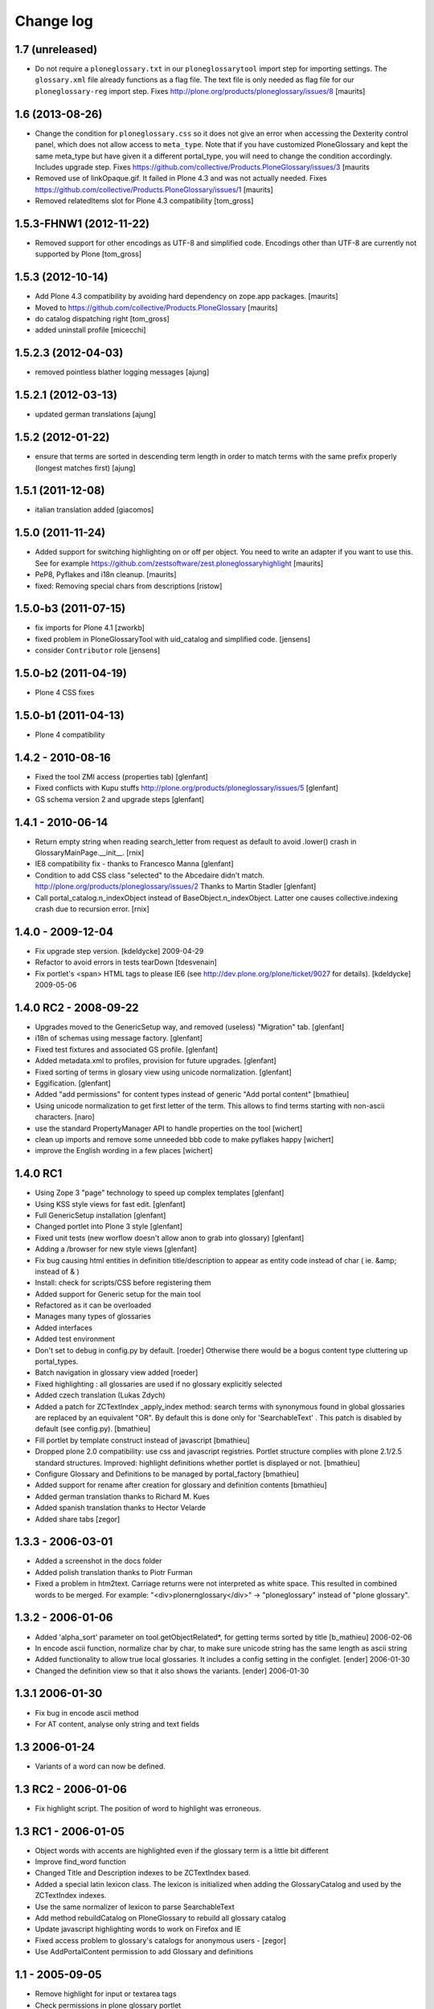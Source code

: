 ==========
Change log
==========

1.7 (unreleased)
================

- Do not require a ``ploneglossary.txt`` in our ``ploneglossarytool``
  import step for importing settings.  The ``glossary.xml`` file
  already functions as a flag file.  The text file is only needed as
  flag file for our ``ploneglossary-reg`` import step.
  Fixes http://plone.org/products/ploneglossary/issues/8
  [maurits]


1.6 (2013-08-26)
================

- Change the condition for ``ploneglossary.css`` so it does not give
  an error when accessing the Dexterity control panel, which does not
  allow access to ``meta_type``.  Note that if you have customized
  PloneGlossary and kept the same meta_type but have given it a
  different portal_type, you will need to change the condition
  accordingly.  Includes upgrade step.
  Fixes https://github.com/collective/Products.PloneGlossary/issues/3
  [maurits

- Removed use of linkOpaque.gif. It failed in Plone 4.3 and was not
  actually needed.
  Fixes https://github.com/collective/Products.PloneGlossary/issues/1
  [maurits]

- Removed relatedItems slot for Plone 4.3 compatibility
  [tom_gross]


1.5.3-FHNW1 (2012-11-22)
========================

- Removed support for other encodings as UTF-8 and simplified code.
  Encodings other than UTF-8 are currently not supported by Plone
  [tom_gross]


1.5.3 (2012-10-14)
==================

* Add Plone 4.3 compatibility by avoiding hard dependency on zope.app
  packages.
  [maurits]

* Moved to https://github.com/collective/Products.PloneGlossary
  [maurits]

* do catalog dispatching right
  [tom_gross]

* added uninstall profile
  [micecchi]


1.5.2.3 (2012-04-03)
====================

* removed pointless blather logging messages
  [ajung]


1.5.2.1 (2012-03-13)
====================

* updated german translations
  [ajung]


1.5.2 (2012-01-22)
==================

* ensure that terms are sorted in descending term length in order to match
  terms with the same prefix properly (longest matches first) 
  [ajung]


1.5.1 (2011-12-08)
==================

* italian translation added
  [giacomos]


1.5.0 (2011-11-24)
==================

* Added support for switching highlighting on or off per object.  You
  need to write an adapter if you want to use this.  See for example
  https://github.com/zestsoftware/zest.ploneglossaryhighlight
  [maurits]

* PeP8, Pyflakes and i18n cleanup.
  [maurits]

* fixed: Removing special chars from descriptions  [ristow]

1.5.0-b3 (2011-07-15)
=====================

* fix imports for Plone 4.1
  [zworkb]  

* fixed problem in PloneGlossaryTool with uid_catalog and simplified code.
  [jensens]

* consider ``Contributor`` role 
  [jensens]

1.5.0-b2 (2011-04-19)
======================

* Plone 4 CSS fixes

1.5.0-b1 (2011-04-13)
======================

* Plone 4 compatibility

1.4.2 - 2010-08-16
==================

* Fixed the tool ZMI access (properties tab)
  [glenfant]

* Fixed conflicts with Kupu stuffs http://plone.org/products/ploneglossary/issues/5
  [glenfant]

* GS schema version 2 and upgrade steps
  [glenfant]

1.4.1 - 2010-06-14
==================

* Return empty string when reading search_letter from request as default to
  avoid .lower() crash in GlossaryMainPage.__init__.
  [rnix]

* IE8 compatibility fix - thanks to Francesco Manna
  [glenfant]

* Condition to add CSS class "selected" to the Abcedaire didn't match.
  http://plone.org/products/ploneglossary/issues/2
  Thanks to Martin Stadler
  [glenfant]

* Call portal_catalog.n_indexObject instead of BaseObject.n_indexObject. Latter
  one causes collective.indexing crash due to recursion error.
  [rnix]

1.4.0 - 2009-12-04
==================

* Fix upgrade step version.
  [kdeldycke] 2009-04-29

* Refactor to avoid errors in tests tearDown
  [tdesvenain]

* Fix portlet's <span> HTML tags to please IE6
  (see http://dev.plone.org/plone/ticket/9027 for details).
  [kdeldycke] 2009-05-06


1.4.0 RC2 - 2008-09-22
======================

* Upgrades moved to the GenericSetup way, and removed (useless)
  "Migration" tab.
  [glenfant]

* i18n of schemas using message factory.
  [glenfant]

* Fixed test fixtures and associated GS profile.
  [glenfant]

* Added metadata.xml to profiles, provision for future upgrades.
  [glenfant]

* Fixed sorting of terms in glosary view using unicode normalization.
  [glenfant]

* Eggification.
  [glenfant]

* Added "add permissions" for content types instead of generic "Add portal
  content"
  [bmathieu]

* Using unicode normalization to get first letter of the term. This allows
  to find terms starting with non-ascii characters.
  [naro]

* use the standard PropertyManager API to handle properties on the tool
  [wichert]

* clean up imports and remove some unneeded bbb code to make pyflakes happy
  [wichert]

* improve the English wording in a few places
  [wichert]

1.4.0 RC1
=========

* Using Zope 3 "page" technology to speed up complex templates
  [glenfant]

* Using KSS style views for fast edit.
  [glenfant]

* Full GenericSetup installation
  [glenfant]

* Changed portlet into Plone 3 style
  [glenfant]

* Fixed unit tests (new worflow doesn't allow anon to grab into
  glossary)
  [glenfant]

* Adding a /browser for new style views
  [glenfant]

* Fix bug causing html entities in definition title/description to
  appear as entity code instead of char ( ie. &amp; instead of & )

* Install: check for scripts/CSS before registering them

* Added support for Generic setup for the main tool

* Refactored as it can be overloaded

* Manages many types of glossaries

* Added interfaces

* Added test environment

* Don't set to debug in config.py by default. [roeder]
  Otherwise there would be a bogus content type cluttering up portal_types.

* Batch navigation in glossary view added [roeder]

* Fixed highlighting : all glossaries are used if no glossary
  explicitly selected

* Added czech translation (Lukas Zdych)

* Added a patch for ZCTextIndex _apply_index method: search terms with
  synonymous found in global glossaries are replaced by an equivalent
  "OR". By default this is done only for 'SearchableText' . This patch
  is disabled by default (see config.py). [bmathieu]

* Fill portlet by template construct instead of javascript [bmathieu]

* Dropped plone 2.0 compatibility: use css and javascript
  registries. Portlet structure complies with plone 2.1/2.5 standard
  structures.  Improved: highlight definitions whether portlet is
  displayed or not. [bmathieu]

* Configure Glossary and Definitions to be managed by portal_factory
  [bmathieu]

* Added support for rename after creation for glossary and definition
  contents [bmathieu]

* Added german translation thanks to Richard M. Kues

* Added spanish translation thanks to Hector Velarde

* Added share tabs [zegor]

1.3.3 - 2006-03-01
==================

* Added a screenshot in the docs folder

* Added polish translation thanks to Piotr Furman

* Fixed a problem in htm2text. Carriage returns were not interpreted
  as white space. This resulted in combined words to be merged.  For
  example: "<div>plone\r\nglossary</div>" -> "ploneglossary" instead
  of "plone glossary".

1.3.2 - 2006-01-06
==================

* Added 'alpha_sort' parameter on tool.getObjectRelated*, for getting
  terms sorted by title [b_mathieu] 2006-02-06

* In encode ascii function, normalize char by char, to make sure
  unicode string has the same length as ascii string

* Added functionality to allow true local glossaries. It includes a
  config setting in the configlet. [ender] 2006-01-30

* Changed the definition view so that it also shows the variants.
  [ender] 2006-01-30

1.3.1 2006-01-30
================

* Fix bug in encode ascii method

* For AT content, analyse only string and text fields

1.3 2006-01-24
==============

* Variants of a word can now be defined.

1.3 RC2 - 2006-01-06
====================

* Fix highlight script. The position of word to highlight was
  erroneous.

1.3 RC1 - 2006-01-05
====================

* Object words with accents are highlighted even if the glossary term
  is a little bit different

* Improve find_word function

* Changed Title and Description indexes to be ZCTextIndex based.

* Added a special latin lexicon class. The lexicon is initialized when
  adding the GlossaryCatalog and used by the ZCTextIndex indexes.

* Use the same normalizer of lexicon to parse SearchableText

* Add method rebuildCatalog on PloneGlossary to rebuild all glossary
  catalog

* Update javascript highlighting words to work on Firefox and IE

* Fixed access problem to glossary's catalogs for anonymous users -
  [zegor]

* Use AddPortalContent permission to add Glossary and definitions

1.1 - 2005-09-05
================

* Remove highlight for input or textarea tags

* Check permissions in plone glossary portlet
